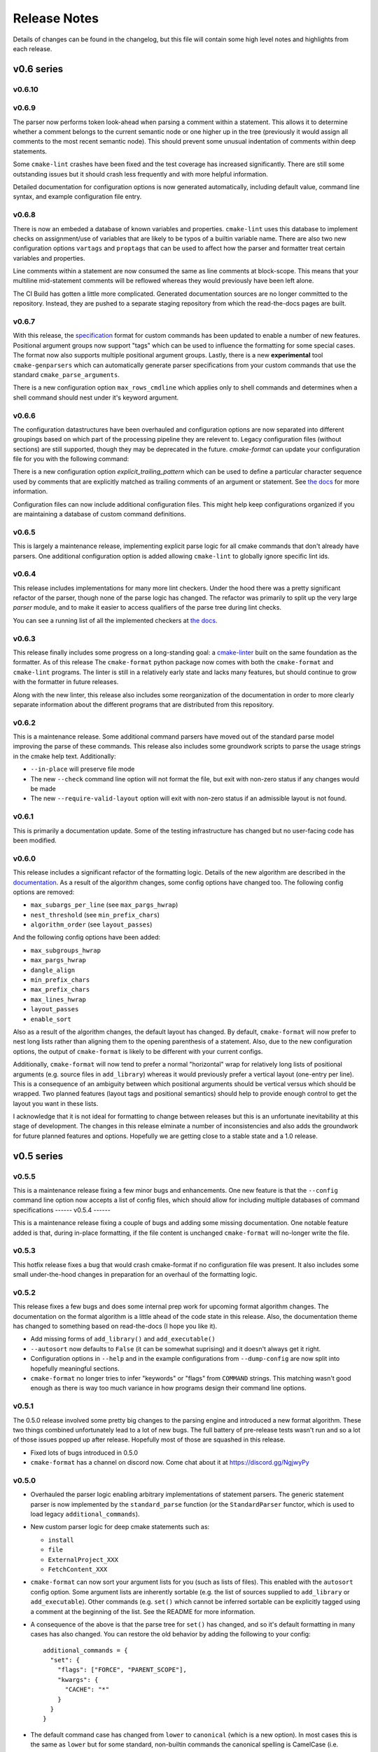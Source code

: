 =============
Release Notes
=============

Details of changes can be found in the changelog, but this file will contain
some high level notes and highlights from each release.

v0.6 series
===========

-------
v0.6.10
-------



------
v0.6.9
------

The parser now performs token look-ahead when parsing a comment within a
statement. This allows it to determine whether a comment belongs to the current
semantic node or one higher up in the tree (previously it would assign all
comments to the most recent semantic node). This should prevent some unusual
indentation of comments within deep statements.

Some ``cmake-lint`` crashes have been fixed and the test coverage has increased
significantly. There are still some outstanding issues but it should crash less
frequently and with more helpful information.

Detailed documentation for configuration options is now generated
automatically, including default value, command line syntax, and example
configuration file entry.

------
v0.6.8
------

There is now an embeded a database of known variables and properties.
``cmake-lint`` uses this database to implement checks on assignment/use of
variables that are likely to be typos of a builtin variable name. There are
also two new configuration options ``vartags`` and ``proptags`` that can
be used to affect how the parser and formatter treat certain variables and
properties.

Line comments within a statement are now consumed the same as line comments at
block-scope. This means that your multiline mid-statement comments will be
reflowed whereas they would previously have been left alone.

The CI Build has gotten a little more complicated. Generated documentation
sources are no longer committed to the repository. Instead, they are pushed to
a separate staging repository from which the read-the-docs pages are built.


------
v0.6.7
------

With this release, the `specification`__ format for custom
commands has been updated to enable a number of new features. Positional
argument groups now support "tags" which can be used to influence the
formatting for some special cases. The format now also supports multiple
positional argument groups. Lastly, there is a new **experimental** tool
``cmake-genparsers`` which can automatically generate parser specifications
from your custom commands that use the standard ``cmake_parse_arguments``.

.. __: https://cmake-format.readthedocs.io/en/latest/custom_parsers.html

There is a new configuration option ``max_rows_cmdline`` which applies only
to shell commands and determines when a shell command should nest under it's
keyword argument.

------
v0.6.6
------

The configuration datastructures have been overhauled and configuration options
are now separated into different groupings based on which part of the
processing pipeline they are relevent to. Legacy configuration files (without
sections) are still supported, though they may be deprecated in the future.
`cmake-format` can update your configuration file for you with the following
command:

.. :code:

  cmake-format --config-file <your-config> --dump-config <your-format> \
    --no-help --no-default

There is a new configuration option `explicit_trailing_pattern` which can be
used to define a particular character sequence used by comments that are
explicitly matched as trailing comments of an argument or statement. See
`the docs`__ for more information.

.. __: https://cmake-format.readthedocs.io/en/latest/configopts.html

Configuration files can now include additional configuration files. This
might help keep configurations organized if you are maintaining a database
of custom command definitions.

------
v0.6.5
------

This is largely a maintenance release, implementing explicit parse logic for
all cmake commands that don't already have parsers. One additional
configuration option is added allowing ``cmake-lint`` to globally ignore
specific lint ids.

------
v0.6.4
------

This release includes implementations for many more lint checkers. Under the
hood there was a pretty significant refactor of the parser, though none of the
parse logic has changed. The refactor was primarily to split up the very large
`parser` module, and to make it easier to access qualifiers of the parse tree
during lint checks.

You can see a running list of all the implemented checkers at `the docs`__.

.. __: https://cmake-format.readthedocs.io/en/latest/lint-implemented.html

------
v0.6.3
------

This release finally includes some progress on a long-standing goal: a
`cmake-linter`__ built on the same foundation as the formatter. As of this
release The ``cmake-format`` python package now comes with both the
``cmake-format`` and ``cmake-lint`` programs. The linter is still in a
relatively early state and lacks many features, but should continue to grow
with the formatter in future releases.

Along with the new linter, this release also includes some reorganization
of the documentation in order to more clearly separate information about
the different programs that are distributed from this repository.

.. __: https://cmake-format.readthedocs.io/en/latest/cmake-lint.html

------
v0.6.2
------

This is a maintenance release. Some additional command parsers have
moved out of the standard parse model improving the parse of these
commands. This release also includes some groundwork scripts to parse
the usage strings in the cmake help text. Additionally:

* ``--in-place`` will preserve file mode
* The new ``--check`` command line option will not format the file, but
  exit with non-zero status if any changes would be made
* The new ``--require-valid-layout`` option will exit with non-zero status
  if an admissible layout is not found.

------
v0.6.1
------

This is primarily a documentation update. Some of the testing infrastructure
has changed but no user-facing code has been modified.

------
v0.6.0
------

This release includes a significant refactor of the formatting logic. Details
of the new algorithm are described in the documentation__. As a result of the
algorithm changes, some config options have changed too. The following
config options are removed:

* ``max_subargs_per_line`` (see ``max_pargs_hwrap``)
* ``nest_threshold`` (see ``min_prefix_chars``)
* ``algorithm_order`` (see ``layout_passes``)

.. __: https://cmake-format.readthedocs.io/en/latest/format_algorithm.html

And the following config options have been added:

* ``max_subgroups_hwrap``
* ``max_pargs_hwrap``
* ``dangle_align``
* ``min_prefix_chars``
* ``max_prefix_chars``
* ``max_lines_hwrap``
* ``layout_passes``
* ``enable_sort``

Also as a result of the algorithm changes, the default layout has changed. By
default, ``cmake-format`` will now prefer to nest long lists rather than
aligning them to the opening parenthesis of a statement. Also, due to the new
configuration options, the output of ``cmake-format`` is likely to be different
with your current configs.

Additionally, ``cmake-format`` will now tend to prefer a normal "horizontal"
wrap for relatively long lists of positional arguments (e.g. source files in
``add_library``) whereas it would previously prefer a vertical layout (one-entry
per line). This is a consequence of an ambiguity between which positional
arguments should be vertical versus which should be wrapped. Two planned
features (layout tags and positional semantics) should help to provide enough
control to get the layout you want in these lists.

I acknowledge that it is not ideal for formatting to change between releases
but this is an unfortunate inevitability at this stage of development. The
changes in this release elminate a number of inconsistencies and also adds the
groundwork for future planned features and options. Hopefully we are getting
close to a stable state and a 1.0 release.

v0.5 series
===========

------
v0.5.5
------

This is a maintenance release fixing a few minor bugs and enhancements. One
new feature is that the ``--config`` command line option now accepts a list of
config files, which should allow for including multiple databases of command
specifications
------
v0.5.4
------

This is a maintenance release fixing a couple of bugs and adding some missing
documentation. One notable feature added is that, during in-place formatting,
if the file content is unchanged ``cmake-format`` will no-longer write the
file.

------
v0.5.3
------

This hotfix release fixes a bug that would crash cmake-format if no
configuration file was present. It also includes some small under-the-hood
changes in preparation for an overhaul of the formatting logic.


------
v0.5.2
------

This release fixes a few bugs and does some internal prep work for upcoming
format algorithm changes. The documentation on the format algorithm is a little
ahead of the code state in this release. Also, the documentation theme has
changed to something based on read-the-docs (I hope you like it).

* Add missing forms of ``add_library()`` and ``add_executable()``
* ``--autosort`` now defaults to ``False`` (it can be somewhat suprising) and
  it doesn't always get it right.
* Configuration options in ``--help`` and in the example configurations from
  ``--dump-config`` are now split into hopefully meaningful sections.
* ``cmake-format`` no longer tries to infer "keywords" or "flags" from
  ``COMMAND`` strings. This matching wasn't good enough as there is way too
  much variance in how programs design their command line options.

------
v0.5.1
------

The 0.5.0 release involved some pretty big changes to the parsing engine and
introduced a new format algorithm. These two things combined unfortunately
lead to a lot of new bugs. The full battery of pre-release tests wasn't run
and so a lot of those issues popped up after release. Hopefully most of those
are squashed in this release.

* Fixed lots of bugs introduced in 0.5.0
* ``cmake-format`` has a channel on discord now. Come chat about it at
  https://discord.gg/NgjwyPy

------
v0.5.0
------

* Overhauled the parser logic enabling arbitrary implementations of statement
  parsers. The generic statement parser is now implemented by the
  ``standard_parse`` function (or the ``StandardParser`` functor, which is used
  to load legacy ``additional_commands``).
* New custom parser logic for deep cmake statements such as:

  * ``install``
  * ``file``
  * ``ExternalProject_XXX``
  * ``FetchContent_XXX``

* ``cmake-format`` can now sort your argument lists for you (such as lists
  of files). This enabled with the ``autosort`` config option. Some argument
  lists are inherently sortable (e.g. the list of sources supplied to
  ``add_library`` or ``add_executable``). Other commands (e.g. ``set()`` which
  cannot be inferred sortable can be explicitly tagged using a comment at the
  beginning of the list. See the README for more information.
* A consequence of the above is that the parse tree for ``set()`` has changed,
  and so it's default formatting in many cases has also changed. You can
  restore the old behavior by adding the following to your config::

      additional_commands = {
        "set": {
          "flags": ["FORCE", "PARENT_SCOPE"],
          "kwargs": {
            "CACHE": "*"
          }
        }
      }

* The default command case has changed from ``lower`` to ``canonical``
  (which is a new option). In most cases this is the same as ``lower`` but for
  some standard, non-builtin commands the canonical spelling is
  CamelCase (i.e. ``ExternalProject_Add``).
* There is a new ``cmake-annotate`` program distributed with the package. It
  can generate semantic HTML renderings of your listfiles (see the
  documentation for details).

v0.4 series
===========

------
v0.4.5
------

* Add travis CI configuration for public github repo

------
v0.4.4
------

* Add the ability to dump out markup parse lists for debugging.
* Add the ability to dump out a semantic HTML markup of a listfile, allowing
  for easy server-side semantic highlighting of documentation pages.
  See :ref:`render_html`.

------
v0.4.2
------

* Added the brand new ``Visual Studio Code`` extension, which can be found in
  the ``vscode`` marketplace! You can now use ``cmake-format`` to
  "Format Document" in `vscode`.
* Some new configuration options to allow user-specified literal fences and
  rulers in comment markup.
* New configuration options to preserve literal comment blocks at the start of
  your listfiles (intended for copyright statements), as well as to disable
  comment reflow alltogether.
* Fixed some bugs and improved some error messages

Enjoy!
